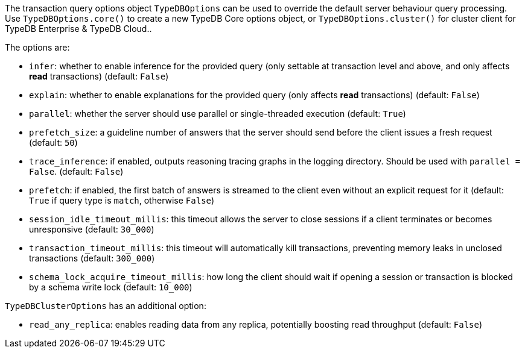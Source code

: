 [#_options]
The transaction query options object `TypeDBOptions` can be used to override the default server behaviour
query processing. Use `TypeDBOptions.core()` to create a new TypeDB Core options object, or `TypeDBOptions.cluster()`
for cluster client for TypeDB Enterprise & TypeDB Cloud..

The options are:

- `infer`: whether to enable inference for the provided query (only settable at transaction level and above,
  and only affects **read** transactions) (default: `False`)
- `explain`: whether to enable explanations for the provided query (only affects **read** transactions)
  (default: `False`)
- `parallel`: whether the server should use parallel or single-threaded execution (default: `True`)
- `prefetch_size`: a guideline number of answers that the server should send before the client issues a fresh request
  (default: `50`)
- `trace_inference`: if enabled, outputs reasoning tracing graphs in the logging directory. Should be used with
  `parallel = False`. (default: `False`)
- `prefetch`: if enabled, the first batch of answers is streamed to the client even without an explicit request for it
  (default: `True` if query type is `match`, otherwise `False`)
- `session_idle_timeout_millis`: this timeout allows the server to close sessions if a client terminates or becomes
  unresponsive (default: `30_000`)
- `transaction_timeout_millis`: this timeout will automatically kill transactions, preventing memory leaks in unclosed
  transactions (default: `300_000`)
- `schema_lock_acquire_timeout_millis`: how long the client should wait if opening a session or transaction is blocked
  by a schema write lock (default: `10_000`)

`TypeDBClusterOptions` has an additional option:

- `read_any_replica`: enables reading data from any replica, potentially boosting read throughput (default: `False`)

//#todo Investigate options methods for python
